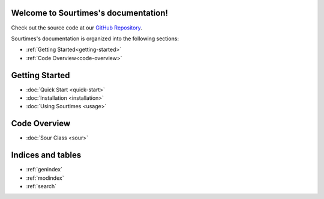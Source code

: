 .. sourtimes documentation master file, created by
   sphinx-quickstart on Wed Aug 10 18:03:10 2022.
   You can adapt this file completely to your liking, but it should at least
   contain the root `toctree` directive.

Welcome to Sourtimes's documentation!
==================================

Check out the source code at our `GitHub Repository <https://github.com/kgbzen/sourtimes>`__.

Sourtimes's documentation is organized into the following sections:

- :ref:`Getting Started<getting-started>`
- :ref:`Code Overview<code-overview>`

.. _getting-started:

Getting Started
===============

- :doc:`Quick Start <quick-start>`
- :doc:`Installation <installation>`
- :doc:`Using Sourtimes <usage>`

.. _code-overview:

Code Overview
=============

- :doc:`Sour Class <sour>`

Indices and tables
==================

* :ref:`genindex`
* :ref:`modindex`
* :ref:`search`

